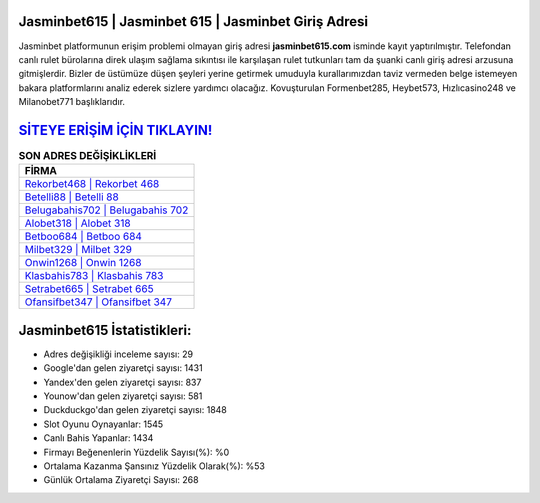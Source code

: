 ﻿Jasminbet615 | Jasminbet 615 | Jasminbet Giriş Adresi
===================================

.. image:: images/jasminbet-giris.jpg
   :width: 600
   
Jasminbet platformunun erişim problemi olmayan giriş adresi **jasminbet615.com** isminde kayıt yaptırılmıştır. Telefondan canlı rulet bürolarına direk ulaşım sağlama sıkıntısı ile karşılaşan rulet tutkunları tam da şuanki canlı giriş adresi arzusuna gitmişlerdir. Bizler de üstümüze düşen şeyleri yerine getirmek umuduyla kurallarımızdan taviz vermeden belge istemeyen bakara platformlarını analiz ederek sizlere yardımcı olacağız. Kovuşturulan Formenbet285, Heybet573, Hızlıcasino248 ve Milanobet771 başlıklarıdır.

`SİTEYE ERİŞİM İÇİN TIKLAYIN! <https://uclck.me/gonow>`_
==============

.. list-table:: **SON ADRES DEĞİŞİKLİKLERİ**
   :widths: 100
   :header-rows: 1

   * - FİRMA
   * - `Rekorbet468 | Rekorbet 468 <rekorbet468-rekorbet-468-rekorbet-giris-adresi.html>`_
   * - `Betelli88 | Betelli 88 <betelli88-betelli-88-betelli-giris-adresi.html>`_
   * - `Belugabahis702 | Belugabahis 702 <belugabahis702-belugabahis-702-belugabahis-giris-adresi.html>`_	 
   * - `Alobet318 | Alobet 318 <alobet318-alobet-318-alobet-giris-adresi.html>`_	 
   * - `Betboo684 | Betboo 684 <betboo684-betboo-684-betboo-giris-adresi.html>`_ 
   * - `Milbet329 | Milbet 329 <milbet329-milbet-329-milbet-giris-adresi.html>`_
   * - `Onwin1268 | Onwin 1268 <onwin1268-onwin-1268-onwin-giris-adresi.html>`_	 
   * - `Klasbahis783 | Klasbahis 783 <klasbahis783-klasbahis-783-klasbahis-giris-adresi.html>`_
   * - `Setrabet665 | Setrabet 665 <setrabet665-setrabet-665-setrabet-giris-adresi.html>`_
   * - `Ofansifbet347 | Ofansifbet 347 <ofansifbet347-ofansifbet-347-ofansifbet-giris-adresi.html>`_
	 
Jasminbet615 İstatistikleri:
===================================	 
* Adres değişikliği inceleme sayısı: 29
* Google'dan gelen ziyaretçi sayısı: 1431
* Yandex'den gelen ziyaretçi sayısı: 837
* Younow'dan gelen ziyaretçi sayısı: 581
* Duckduckgo'dan gelen ziyaretçi sayısı: 1848
* Slot Oyunu Oynayanlar: 1545
* Canlı Bahis Yapanlar: 1434
* Firmayı Beğenenlerin Yüzdelik Sayısı(%): %0
* Ortalama Kazanma Şansınız Yüzdelik Olarak(%): %53
* Günlük Ortalama Ziyaretçi Sayısı: 268
